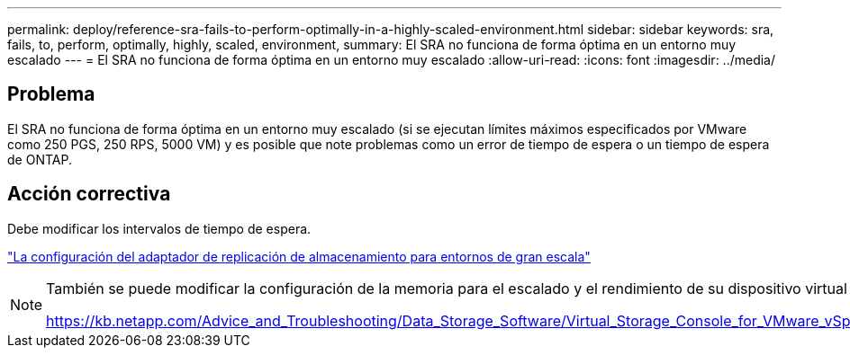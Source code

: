 ---
permalink: deploy/reference-sra-fails-to-perform-optimally-in-a-highly-scaled-environment.html 
sidebar: sidebar 
keywords: sra, fails, to, perform, optimally, highly, scaled, environment, 
summary: El SRA no funciona de forma óptima en un entorno muy escalado 
---
= El SRA no funciona de forma óptima en un entorno muy escalado
:allow-uri-read: 
:icons: font
:imagesdir: ../media/




== Problema

El SRA no funciona de forma óptima en un entorno muy escalado (si se ejecutan límites máximos especificados por VMware como 250 PGS, 250 RPS, 5000 VM) y es posible que note problemas como un error de tiempo de espera o un tiempo de espera de ONTAP.



== Acción correctiva

Debe modificar los intervalos de tiempo de espera.

link:reference-configure-storage-replication-adapter-for-highly-scaled-environment.html["La configuración del adaptador de replicación de almacenamiento para entornos de gran escala"]

[NOTE]
====
También se puede modificar la configuración de la memoria para el escalado y el rendimiento de su dispositivo virtual para VSC, proveedor VASA y SRA en configuraciones a gran escala.

https://kb.netapp.com/Advice_and_Troubleshooting/Data_Storage_Software/Virtual_Storage_Console_for_VMware_vSphere/tune_memory_settings_of_VM_VSC%2C_VASA_Provider%2C_and_SRA_for_scale_and_performance[]

====